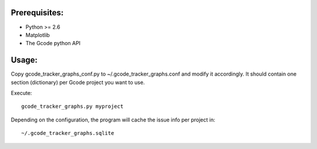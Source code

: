 Prerequisites:
==============

* Python >= 2.6
* Matplotlib
* The Gcode python API


Usage:
======

Copy gcode_tracker_graphs_conf.py to ~/.gcode_tracker_graphs.conf
and modify it accordingly. It should contain one section (dictionary)
per Gcode project you want to use.

Execute::

  gcode_tracker_graphs.py myproject

Depending on the configuration, the program will cache the issue info
per project in::

  ~/.gcode_tracker_graphs.sqlite

